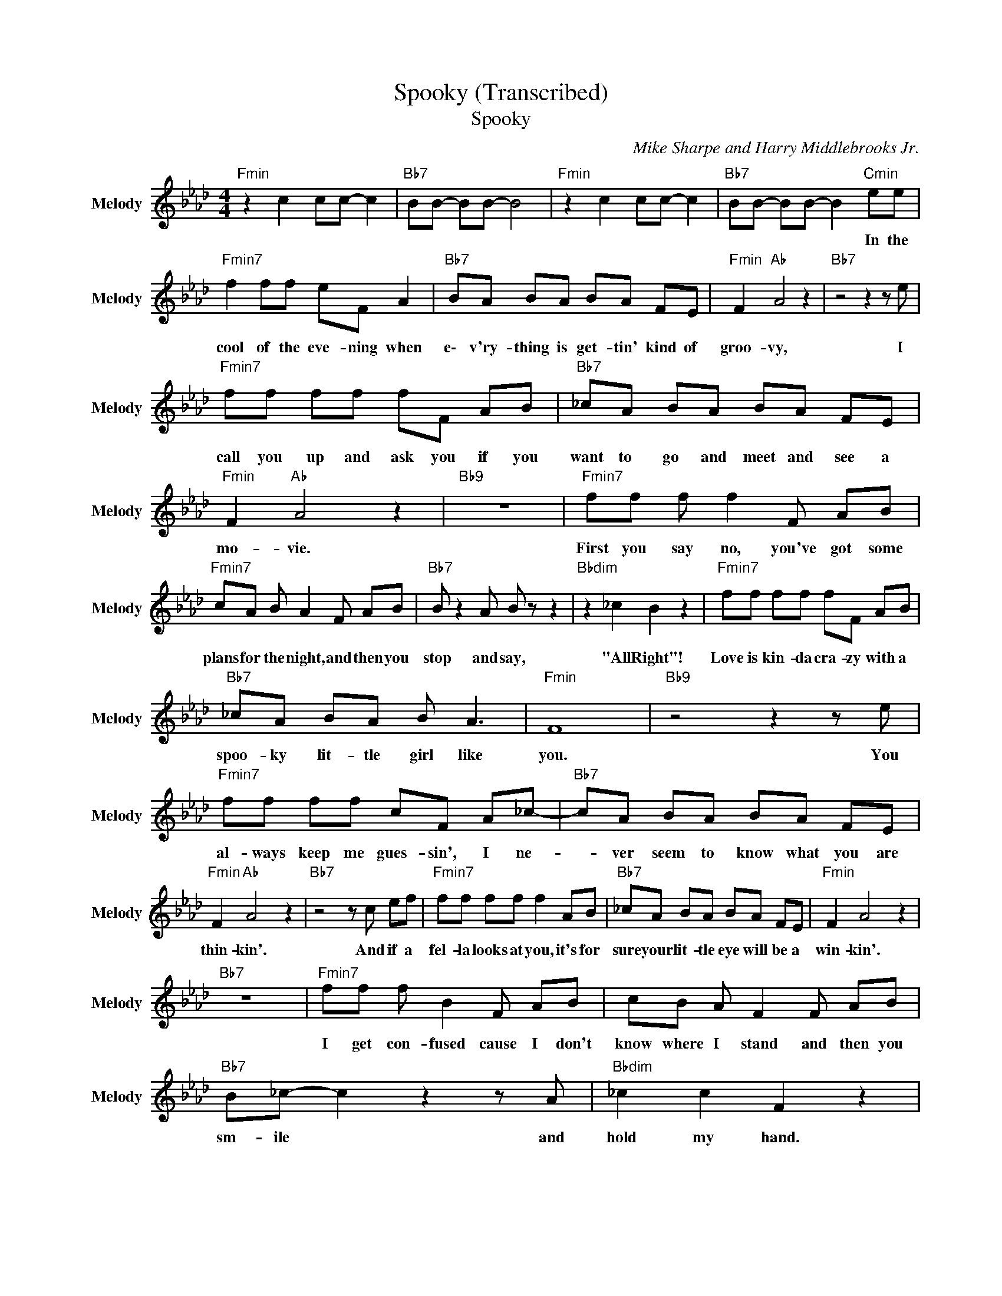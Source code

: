 X:1
T:Spooky (Transcribed)
T:Spooky
C:Mike Sharpe and Harry Middlebrooks Jr.
Z:All Rights Reserved
L:1/8
M:4/4
K:Ab
V:1 treble nm="Melody" snm="Melody"
%%MIDI channel 14
%%MIDI program 58
V:1
"Fmin" z2 c2 cc- c2 |"Bb7" BB- BB- B4 |"Fmin" z2 c2 cc- c2 |"Bb7" BB- BB- B2"Cmin" ee | %4
w: |||* * * * * In the|
"Fmin7" f2 ff eF A2 |"Bb7" BA BA BA FE |"Fmin" F2"Ab " A4 z2 |"Bb7" z4 z2 z e | %8
w: cool of the eve- ning when|e\- v'ry- thing is get- tin' kind of|groo- vy,|I|
"Fmin7" ff ff fF AB |"Bb7" _cA BA BA FE |"Fmin" F2"Ab " A4 z2 |"Bb9" z8 |"Fmin7" ff f f2 F AB | %13
w: call you up and ask you if you|want to go and meet and see a|mo- vie.||First you say no, you've got some|
"Fmin7" cA B A2 F AB |"Bb7" B z2 A B z z2 |"Bbdim" z2 _c2 B2 z2 |"Fmin7" ff ff fF AB | %17
w: plans for the night, and then you|stop and say,|"All Right"!|Love is kin- da cra- zy with a|
"Bb7" _cA BA B A3 |"Fmin" F8 |"Bb9" z4 z2 z e |"Fmin7" ff ff cF A_c- |"Bb7" cA BA BA FE | %22
w: spoo- ky lit- tle girl like|you.|You|al- ways keep me gues- sin', I ne-|* ver seem to know what you are|
"Fmin" F2"Ab " A4 z2 |"Bb7" z4 z c ef |"Fmin7" ff ff f2 AB |"Bb7" _cA BA BA FE |"Fmin" F2 A4 z2 | %27
w: thin- kin'.|And if a|fel- la looks at you, it's for|sure your lit- tle eye will be a|win- kin'.|
"Bb7" z8 |"Fmin7" ff f B2 F AB | cB A F2 F AB |"Bb7" B_c- c2 z2 z A |"Bbdim" _c2 c2 F2 z2 | %32
w: |I get con- fused cause I don't|know where I stand and then you|sm- ile * and|hold my hand.|
"Fmin7" ff ff fF AB |"Bb7" _cA BA B A3 |"Fmin" F4"Ab " z4 |"Cmin7" e2"_Tenor Sax Solo" f4 eg | %36
w: Love is kin- da cra- zy with a|spoo- ky lit- tle girl like|you.|Spoo- ky! * *|
"Fmin" ff- f6 |"Bb7" z2 BA BA- AF/E/ |"Fmin" F2"Ab " A2 z4 |"Bb7" z3/2 F/ F<F F<F F/A/c | %40
w: ||||
"Fmin7" z3/2 A/ c<e A/c/e c<e |"Bb7" e<c c<e c/e/e/e/ c<B |"Fmin" e<c z4 BA | %43
w: |||
"Bb7" F<F F<F F/F/A/A/ A<_c |"Fmin7" z3/2 f/ a<b c'b/a/ f<a | c'b af c'b af |"Bb7" a<b z2 z4 | %47
w: ||||
"Bbdim" a2 a6 |"Fmin7" f'b- ba- af af |"Bb7" _c'b- ba- ae fe |"Fmin" f2 f6 |"Bb7" z8 | %52
w: |||||
"Fmin7" ff ff z F AB |"Bb7" _cA BA BA FE |"Fmin" F2"Ab " A4 z2 |"Bb7" z4 z2 z e | %56
w: If you de- cide some day to|stop this lit- tle game that you are|pla- yin',|I'm|
"Fmin7" ff ff fF AB |"Bb7" _cA BA BA FE |"Fmin" F2"Ab " A4 z2 |"Bb9" z8 |"Fmin7" ff f f2 F AB | %61
w: gon- na tell you a\- ll what my|he- art's been a dy- in' to be|say- in'.||Just like a ghost, you've been a|
 cB A F2 F AB |"Bb7" _c4 z2 z A |"Bbdim" _c2 c2 F2 z2 |"Fmin7" ff ff fF AB |"Bb7" _cA BA B A3 | %66
w: haun- tin' my dreams, so I'll pro-|pose on|Hal- lo- ween.|Love is kin- da cra- zy with a|spoo- ky lit- tle girl like|
"Fmin" F4 z4 |"Bb9" f2 f6 |"Fmin" f2 f2"Ab " z e fa- |"Bb7" af- ff- fc e2 |"Fmin" f2 f4 z2 | %71
w: you.|Spoo- ky!|Spoo- ky! Oh- wha- o|* al- * right! * I said|Spoo- ky!|
"Bb7" _cA BA B A3 |"Fmin" f2 f4 z2 |"Bb7" _cA BA B A3 |"Fmin" f2"Ab " f4 z2 | %75
w: ||||
"Bb7" _cA BA"Bbmin" B"Bbdim7" A3 |"Fmin" F8- | F8 |] %78
w: |||

